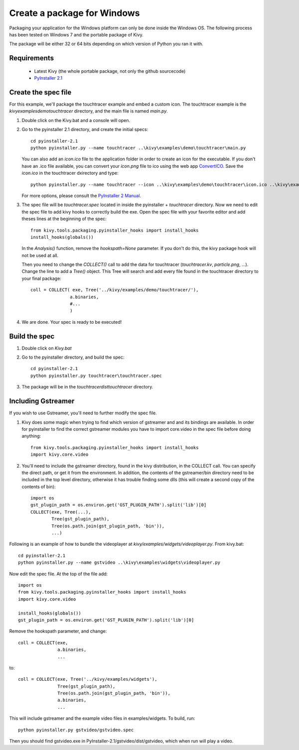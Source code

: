 Create a package for Windows
============================

Packaging your application for the Windows platform can only be done inside the
Windows OS. The following process has been tested on Windows 7 and the portable
package of Kivy.

The package will be either 32 or 64 bits depending on which version of Python
you ran it with.

.. _packaging-windows-requirements:

Requirements
------------

    * Latest Kivy (the whole portable package, not only the github sourcecode)
    * `PyInstaller 2.1 <http://www.pyinstaller.org/#Downloads>`_

.. _Create-the-spec-file:

Create the spec file
--------------------

For this example, we'll package the touchtracer example and embed a custom icon.
The touchtracer example is the `kivy\examples\demo\touchtracer` directory, and
the main file is named `main.py`.

#. Double click on the Kivy.bat and a console will open.
#. Go to the pyinstaller 2.1 directory, and create the initial specs::

    cd pyinstaller-2.1
    python pyinstaller.py --name touchtracer ..\kivy\examples\demo\touchtracer\main.py

   You can also add an `icon.ico` file to the application folder in order to create an icon
   for the executable. If you don't have an .ico file available, you can convert your
   `icon.png` file to ico using the web app `ConvertICO <http://www.convertico.com>`_.
   Save the `icon.ico` in the touchtracer dxirectory and type::

    python pyinstaller.py --name touchtracer --icon ..\kivy\examples\demo\touchtracer\icon.ico ..\kivy\examples\demo\touchtracer\main.py

   For more options, please consult the
   `PyInstaller 2 Manual <http://www.pyinstaller.org/export/v2.1/project/doc/Manual.html?format=raw>`_.

#. The spec file will be `touchtracer.spec` located in inside the
   pyinstaller + `\touchtracer` directory. Now we need to edit the spec file to add
   kivy hooks to correctly build the exe.
   Open the spec file with your favorite editor and add theses lines at the
   beginning of the spec::

    from kivy.tools.packaging.pyinstaller_hooks import install_hooks
    install_hooks(globals())

   In the `Analysis()` function, remove the `hookspath=None` parameter.
   If you don't do this, the kivy package hook will not be used at all.

   Then you need to change the `COLLECT()` call to add the data for touchtracer
   (`touchtracer.kv`, `particle.png`, ...). Change the line to add a `Tree()`
   object. This Tree will search and add every file found in the touchtracer
   directory to your final package::

    coll = COLLECT( exe, Tree('../kivy/examples/demo/touchtracer/'),
                   a.binaries,
                   #...
                   )

#. We are done. Your spec is ready to be executed!

.. _Build-the-spec:

Build the spec
--------------

#. Double click on `Kivy.bat`
#. Go to the pyinstaller directory, and build the spec::

    cd pyinstaller-2.1
    python pyinstaller.py touchtracer\touchtracer.spec

#. The package will be in the `touchtracer\dist\touchtracer` directory.


Including Gstreamer
-------------------

If you wish to use Gstreamer, you'll need to further modify the spec file.

#. Kivy does some magic when trying to find which version of gstreamer
   and and its bindings are available. In order for pyinstaller to find the
   correct gstreamer modules you have to import core.video in the spec file
   before doing anything::

       from kivy.tools.packaging.pyinstaller_hooks import install_hooks
       import kivy.core.video

#. You'll need to include the gstreamer directory, found in the kivy distribution,
   in the COLLECT call. You can specify the direct path, or get it from the
   environment. In addition, the contents of the gstreamer/bin directory
   need to be included in the top level directory, otherwise it has trouble
   finding some dlls (this will create a second copy of the contents of bin)::

       import os
       gst_plugin_path = os.environ.get('GST_PLUGIN_PATH').split('lib')[0]
       COLLECT(exe, Tree(...),
               Tree(gst_plugin_path),
               Tree(os.path.join(gst_plugin_path, 'bin')),
               ...)

Following is an example of how to bundle the videoplayer at `kivy/examples/widgets/videoplayer.py`.
From kivy.bat::

    cd pyinstaller-2.1
    python pyinstaller.py --name gstvideo ..\kivy\examples\widgets\videoplayer.py

Now edit the spec file. At the top of the file add::

    import os
    from kivy.tools.packaging.pyinstaller_hooks import install_hooks
    import kivy.core.video

    install_hooks(globals())
    gst_plugin_path = os.environ.get('GST_PLUGIN_PATH').split('lib')[0]

Remove the hookspath parameter, and change::

    coll = COLLECT(exe,
                   a.binaries,
                   ...

to::

    coll = COLLECT(exe, Tree('../kivy/examples/widgets'),
                   Tree(gst_plugin_path),
                   Tree(os.path.join(gst_plugin_path, 'bin')),
                   a.binaries,
                   ...

This will include gstreamer and the example video files in examples/widgets.
To build, run::

    python pyinstaller.py gstvideo/gstvideo.spec

Then you should find gstvideo.exe in PyInstaller-2.1/gstvideo/dist/gstvideo,
which when run will play a video.
